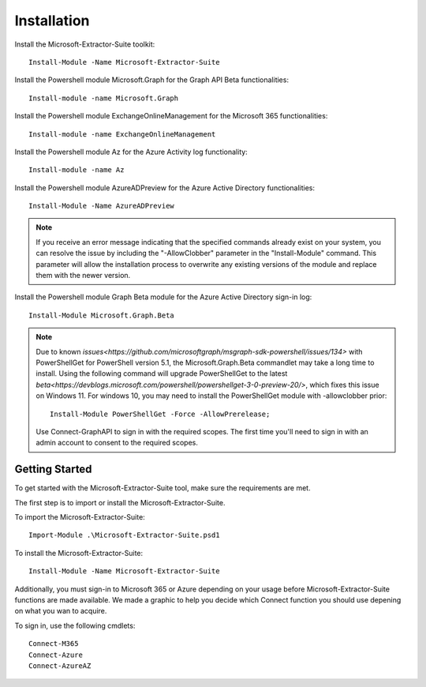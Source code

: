 Installation
=======

Install the Microsoft-Extractor-Suite toolkit:
::

   Install-Module -Name Microsoft-Extractor-Suite

Install the Powershell module Microsoft.Graph for the Graph API Beta functionalities:
::

   Install-module -name Microsoft.Graph

Install the Powershell module ExchangeOnlineManagement for the Microsoft 365 functionalities:
::

   Install-module -name ExchangeOnlineManagement

Install the Powershell module Az for the Azure Activity log functionality:
::

   Install-module -name Az

Install the Powershell module AzureADPreview for the Azure Active Directory functionalities:
::

   Install-Module -Name AzureADPreview

.. note::

   If you receive an error message indicating that the specified commands already exist on your system, you can resolve the issue by including the "-AllowClobber" parameter in the "Install-Module" command. This parameter will allow the installation process to overwrite any existing versions of the module and replace them with the newer version.

Install the Powershell module Graph Beta module for the Azure Active Directory sign-in log:
::

   Install-Module Microsoft.Graph.Beta

.. note::
   
   Due to known `issues<https://github.com/microsoftgraph/msgraph-sdk-powershell/issues/134>` with PowerShellGet for PowerShell version 5.1, the Microsoft.Graph.Beta commandlet may take a long time to install. Using the following command will upgrade PowerShellGet to the latest `beta<https://devblogs.microsoft.com/powershell/powershellget-3-0-preview-20/>`, which fixes this issue on Windows 11. For windows 10, you may need to install the PowerShellGet module with -allowclobber prior:
   ::

       Install-Module PowerShellGet -Force -AllowPrerelease;

   Use Connect-GraphAPI to sign in with the required scopes. The first time you'll need to sign in with an admin account to consent to the required scopes.

   
Getting Started
-------
To get started with the Microsoft-Extractor-Suite tool, make sure the requirements are met.

The first step is to import or install the Microsoft-Extractor-Suite.

To import the Microsoft-Extractor-Suite:
::

   Import-Module .\Microsoft-Extractor-Suite.psd1
   
To install the Microsoft-Extractor-Suite:
::

   Install-Module -Name Microsoft-Extractor-Suite

Additionally, you must sign-in to Microsoft 365 or Azure depending on your usage before Microsoft-Extractor-Suite functions are made available. We made a graphic to help you decide which Connect function you should use depening on what you wan to acquire. 

.. image:: Microsoft-Extractor-Suite-Connect.png
   :width: 600

To sign in, use the following cmdlets:
::

   Connect-M365
   Connect-Azure
   Connect-AzureAZ


